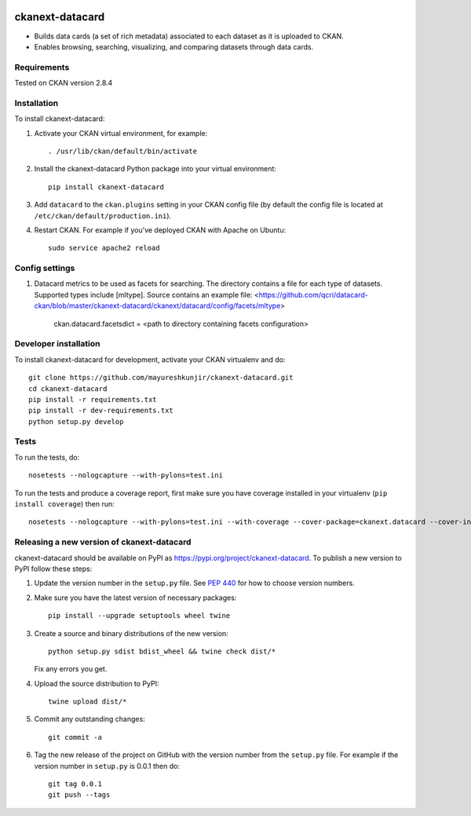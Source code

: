 .. You should enable this project on travis-ci.org and coveralls.io to make
   these badges work. The necessary Travis and Coverage config files have been
   generated for you.

.. image:: https://travis-ci.org/mayureshkunjir/ckanext-datacard.svg?branch=master
    :target: https://travis-ci.org/mayureshkunjir/ckanext-datacard

.. image:: https://coveralls.io/repos/mayureshkunjir/ckanext-datacard/badge.svg
  :target: https://coveralls.io/r/mayureshkunjir/ckanext-datacard

.. image:: https://img.shields.io/pypi/v/ckanext-datacard.svg
    :target: https://pypi.org/project/ckanext-datacard/
    :alt: Latest Version

.. image:: https://img.shields.io/pypi/pyversions/ckanext-datacard.svg
    :target: https://pypi.org/project/ckanext-datacard/
    :alt: Supported Python versions

.. image:: https://img.shields.io/pypi/status/ckanext-datacard.svg
    :target: https://pypi.org/project/ckanext-datacard/
    :alt: Development Status

.. image:: https://img.shields.io/pypi/l/ckanext-datacard.svg
    :target: https://pypi.org/project/ckanext-datacard/
    :alt: License

=============
ckanext-datacard
=============

- Builds data cards (a set of rich metadata) associated to each dataset as it is uploaded to CKAN.
- Enables browsing, searching, visualizing, and comparing datasets through data cards.


------------
Requirements
------------

Tested on CKAN version 2.8.4


------------
Installation
------------

.. Add any additional install steps to the list below.
   For example installing any non-Python dependencies or adding any required
   config settings.

To install ckanext-datacard:

1. Activate your CKAN virtual environment, for example::

     . /usr/lib/ckan/default/bin/activate

2. Install the ckanext-datacard Python package into your virtual environment::

     pip install ckanext-datacard

3. Add ``datacard`` to the ``ckan.plugins`` setting in your CKAN
   config file (by default the config file is located at
   ``/etc/ckan/default/production.ini``).

4. Restart CKAN. For example if you've deployed CKAN with Apache on Ubuntu::

     sudo service apache2 reload


---------------
Config settings
---------------

1. Datacard metrics to be used as facets for searching. 
   The directory contains a file for each type of datasets. Supported types include [mltype]. 
   Source contains an example file: <https://github.com/qcri/datacard-ckan/blob/master/ckanext-datacard/ckanext/datacard/config/facets/mltype>

       ckan.datacard.facetsdict = <path to directory containing facets configuration> 


----------------------
Developer installation
----------------------

To install ckanext-datacard for development, activate your CKAN virtualenv and
do::

    git clone https://github.com/mayureshkunjir/ckanext-datacard.git
    cd ckanext-datacard
    pip install -r requirements.txt
    pip install -r dev-requirements.txt
    python setup.py develop

-----
Tests
-----

To run the tests, do::

    nosetests --nologcapture --with-pylons=test.ini

To run the tests and produce a coverage report, first make sure you have
coverage installed in your virtualenv (``pip install coverage``) then run::

    nosetests --nologcapture --with-pylons=test.ini --with-coverage --cover-package=ckanext.datacard --cover-inclusive --cover-erase --cover-tests


----------------------------------------
Releasing a new version of ckanext-datacard
----------------------------------------

ckanext-datacard should be available on PyPI as https://pypi.org/project/ckanext-datacard.
To publish a new version to PyPI follow these steps:

1. Update the version number in the ``setup.py`` file.
   See `PEP 440 <http://legacy.python.org/dev/peps/pep-0440/#public-version-identifiers>`_
   for how to choose version numbers.

2. Make sure you have the latest version of necessary packages::

    pip install --upgrade setuptools wheel twine

3. Create a source and binary distributions of the new version::

       python setup.py sdist bdist_wheel && twine check dist/*

   Fix any errors you get.

4. Upload the source distribution to PyPI::

       twine upload dist/*

5. Commit any outstanding changes::

       git commit -a

6. Tag the new release of the project on GitHub with the version number from
   the ``setup.py`` file. For example if the version number in ``setup.py`` is
   0.0.1 then do::

       git tag 0.0.1
       git push --tags
